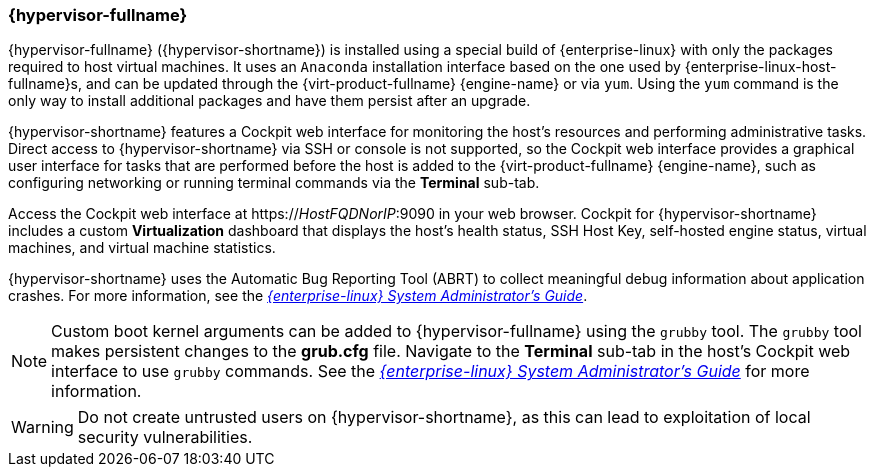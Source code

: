 [id="Intro_to_RHVH_{context}"]
=== {hypervisor-fullname}

{hypervisor-fullname} ({hypervisor-shortname}) is installed using a special build of {enterprise-linux} with only the packages required to host virtual machines. It uses an `Anaconda` installation interface based on the one used by {enterprise-linux-host-fullname}s, and can be updated through the {virt-product-fullname} {engine-name} or via `yum`. Using the `yum` command is the only way to install additional packages and have them persist after an upgrade.

{hypervisor-shortname} features a Cockpit web interface for monitoring the host's resources and performing administrative tasks. Direct access to {hypervisor-shortname} via SSH or console is not supported, so the Cockpit web interface provides a graphical user interface for tasks that are performed before the host is added to the {virt-product-fullname} {engine-name}, such as configuring networking or running terminal commands via the *Terminal* sub-tab.

Access the Cockpit web interface at https://_HostFQDNorIP_:9090 in your web browser. Cockpit for {hypervisor-shortname} includes a custom *Virtualization* dashboard that displays the host's health status, SSH Host Key, self-hosted engine status, virtual machines, and virtual machine statistics.

{hypervisor-shortname} uses the Automatic Bug Reporting Tool (ABRT) to collect meaningful debug information about application crashes. For more information, see the link:{URL_rhel_docs_legacy}html-single/system_administrators_guide/index#ch-abrt[_{enterprise-linux} System Administrator's Guide_].

[NOTE]
====
Custom boot kernel arguments can be added to {hypervisor-fullname} using the `grubby` tool. The `grubby` tool makes persistent changes to the *grub.cfg* file. Navigate to the *Terminal* sub-tab in the host's Cockpit web interface to use `grubby` commands. See the link:{URL_rhel_docs_legacy}html/system_administrators_guide/ch-Working_with_the_GRUB_2_Boot_Loader#sec-Making_Persistent_Changes_to_a_GRUB_2_Menu_Using_the_grubby_Tool[_{enterprise-linux} System Administrator's Guide_] for more information.
====

[WARNING]
====
Do not create untrusted users on {hypervisor-shortname}, as this can lead to exploitation of local security vulnerabilities.
====
